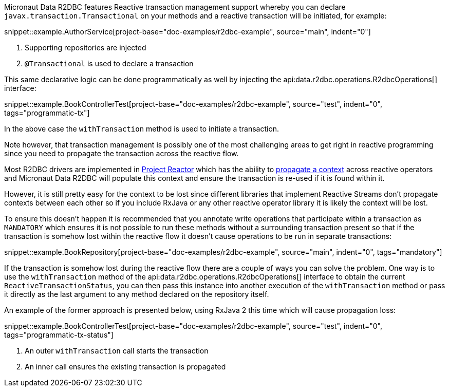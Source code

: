 Micronaut Data R2DBC features Reactive transaction management support whereby you can declare `javax.transaction.Transactional` on your methods and a reactive transaction will be initiated, for example:

snippet::example.AuthorService[project-base="doc-examples/r2dbc-example", source="main", indent="0"]

<1> Supporting repositories are injected
<2> `@Transactional` is used to declare a transaction

This same declarative logic can be done programmatically as well by injecting the api:data.r2dbc.operations.R2dbcOperations[] interface:

snippet::example.BookControllerTest[project-base="doc-examples/r2dbc-example", source="test", indent="0", tags="programmatic-tx"]

In the above case the `withTransaction` method is used to initiate a transaction.

Note however, that transaction management is possibly one of the most challenging areas to get right in reactive programming since you need to propagate the transaction across the reactive flow.

Most R2DBC drivers are implemented in https://projectreactor.io/[Project Reactor] which has the ability to https://projectreactor.io/docs/core/release/reference/#context[propagate a context] across reactive operators and Micronaut Data R2DBC will populate this context and ensure the transaction is re-used if it is found within it.

However, it is still pretty easy for the context to be lost since different libraries that implement Reactive Streams don't propagate contexts between each other so if you include RxJava or any other reactive operator library it is likely the context will be lost.

To ensure this doesn't happen it is recommended that you annotate write operations that participate within a transaction as `MANDATORY` which ensures it is not possible to run these methods without a surrounding transaction present so that if the transaction is somehow lost within the reactive flow it doesn't cause operations to be run in separate transactions:

snippet::example.BookRepository[project-base="doc-examples/r2dbc-example", source="main", indent="0", tags="mandatory"]

If the transaction is somehow lost during the reactive flow there are a couple of ways you can solve the problem. One way is to use the `withTransaction` method of the api:data.r2dbc.operations.R2dbcOperations[] interface to obtain the current `ReactiveTransactionStatus`, you can then pass this instance into another execution of the `withTransaction` method or pass it directly as the last argument to any method declared on the repository itself.

An example of the former approach is presented below, using RxJava 2 this time which will cause propagation loss:

snippet::example.BookControllerTest[project-base="doc-examples/r2dbc-example", source="test", indent="0", tags="programmatic-tx-status"]

<1> An outer `withTransaction` call starts the transaction
<2> An inner call ensures the existing transaction is propagated
